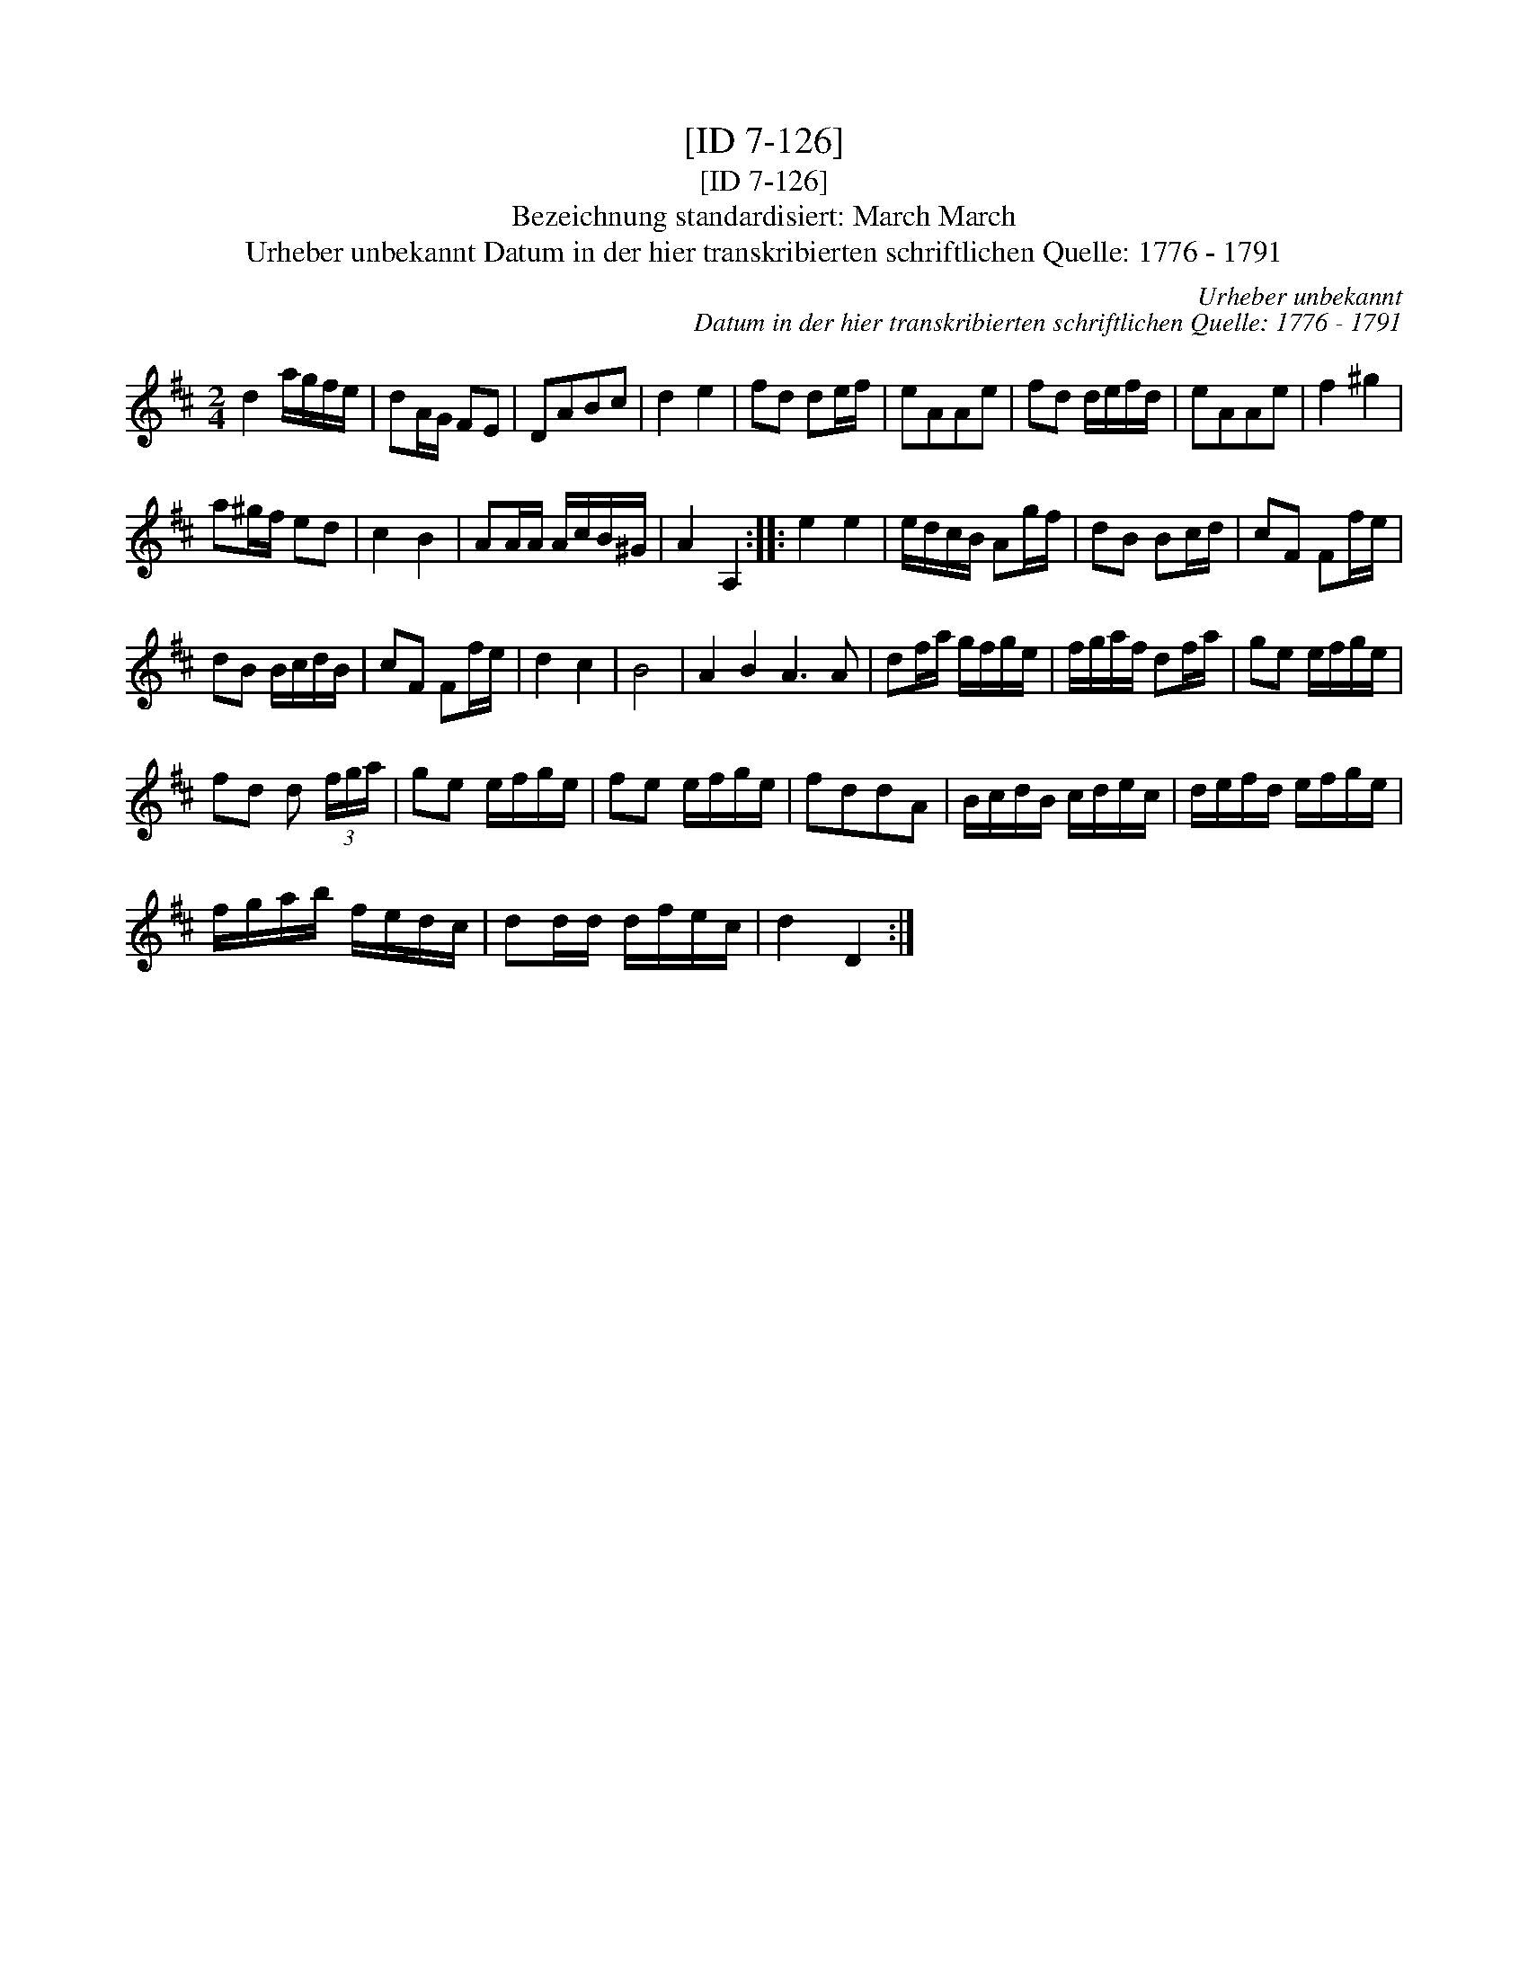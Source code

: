 X:1
T:[ID 7-126]
T:[ID 7-126]
T:Bezeichnung standardisiert: March March
T:Urheber unbekannt Datum in der hier transkribierten schriftlichen Quelle: 1776 - 1791
C:Urheber unbekannt
C:Datum in der hier transkribierten schriftlichen Quelle: 1776 - 1791
L:1/8
M:2/4
K:D
V:1 treble 
V:1
 d2 a/g/f/e/ | dA/G/ FE | DABc | d2 e2 | fd de/f/ | eAAe | fd d/e/f/d/ | eAAe | f2 ^g2 | %9
 a^g/f/ ed | c2 B2 | AA/A/ A/c/B/^G/ | A2 A,2 :: e2 e2 | e/d/c/B/ Ag/f/ | dB Bc/d/ | cF Ff/e/ | %17
 dB B/c/d/B/ | cF Ff/e/ | d2 c2 | B4 | A2 B2 A3 A | df/a/ g/f/g/e/ | f/g/a/f/ df/a/ | ge e/f/g/e/ | %25
 fd d (3f/g/a/ | ge e/f/g/e/ | fe e/f/g/e/ | fddA | B/c/d/B/ c/d/e/c/ | d/e/f/d/ e/f/g/e/ | %31
 f/g/a/b/ f/e/d/c/ | dd/d/ d/f/e/c/ | d2 D2 :| %34

